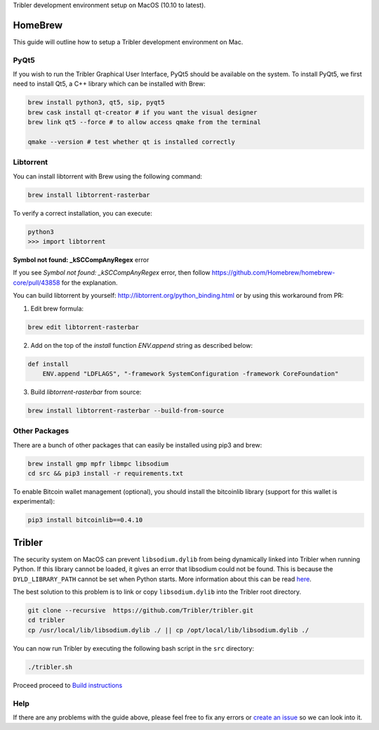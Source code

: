 Tribler development environment setup on MacOS (10.10 to latest).
    
HomeBrew
--------

This guide will outline how to setup a Tribler development environment on Mac.

PyQt5
~~~~~

If you wish to run the Tribler Graphical User Interface, PyQt5 should be available on the system. To install PyQt5, we first need to install Qt5, a C++ library which can be installed with Brew:

.. code-block:: bash

    brew install python3, qt5, sip, pyqt5
    brew cask install qt-creator # if you want the visual designer
    brew link qt5 --force # to allow access qmake from the terminal

    qmake --version # test whether qt is installed correctly

Libtorrent
~~~~~~~~~~

You can install libtorrent with Brew using the following command:

.. code-block:: bash

    brew install libtorrent-rasterbar


To verify a correct installation, you can execute:

.. code-block:: bash

    python3
    >>> import libtorrent


**Symbol not found: _kSCCompAnyRegex** error

If you see `Symbol not found: _kSCCompAnyRegex` error, then follow
https://github.com/Homebrew/homebrew-core/pull/43858 for the explanation.

You can build libtorrent by yourself: http://libtorrent.org/python_binding.html
or by using this workaround from PR:

1. Edit brew formula:

.. code-block:: bash

    brew edit libtorrent-rasterbar

2. Add on the top of the `install` function `ENV.append` string as described below:

.. code-block:: bash

    def install
        ENV.append "LDFLAGS", "-framework SystemConfiguration -framework CoreFoundation"

3. Build `libtorrent-rasterbar` from source:

.. code-block:: bash

    brew install libtorrent-rasterbar --build-from-source


Other Packages
~~~~~~~~~~~~~~

There are a bunch of other packages that can easily be installed using pip3 and brew:

.. code-block:: bash

    brew install gmp mpfr libmpc libsodium
    cd src && pip3 install -r requirements.txt


To enable Bitcoin wallet management (optional), you should install the bitcoinlib library (support for this wallet is experimental):

.. code-block:: bash

    pip3 install bitcoinlib==0.4.10

Tribler
-------

The security system on MacOS can prevent ``libsodium.dylib`` from being dynamically linked into Tribler when running Python. If this library cannot be loaded, it gives an error that libsodium could not be found. This is because the ``DYLD_LIBRARY_PATH`` cannot be set when Python starts. More information about this can be read `here <https://forums.developer.apple.com/thread/13161>`__.

The best solution to this problem is to link or copy ``libsodium.dylib`` into the Tribler root directory.

.. code-block:: bash

    git clone --recursive  https://github.com/Tribler/tribler.git
    cd tribler
    cp /usr/local/lib/libsodium.dylib ./ || cp /opt/local/lib/libsodium.dylib ./

You can now run Tribler by executing the following bash script in the ``src`` directory:

.. code-block:: bash

    ./tribler.sh

Proceed proceed to `Build instructions <../building/building_on_osx.rst>`_

Help
~~~~

If there are any problems with the guide above, please feel free to fix any errors or `create an issue <https://github.com/Tribler/tribler/issues/new>`_ so we can look into it.
